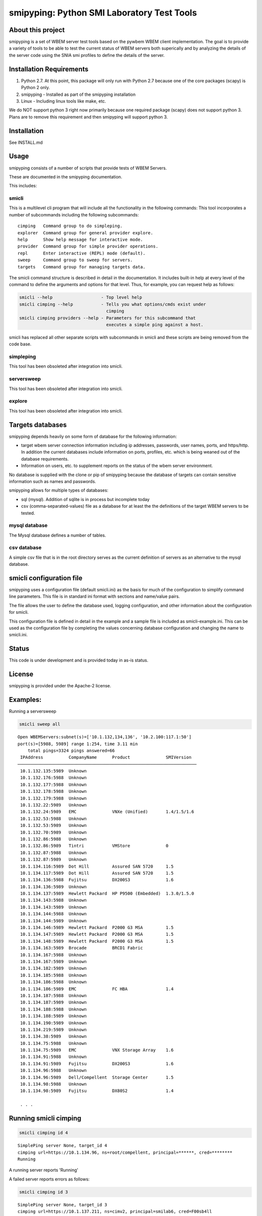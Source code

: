 smipyping: Python SMI Laboratory Test Tools
===========================================

About this project
------------------

smipyping is a set of WBEM server test tools based on the pywbem WBEM
client implementation. The goal is to provide a variety of tools to be
able to test the current status of WBEM servers both superically and by
analyzing the details of the server code using the SNIA smi profiles to
define the details of the server.

Installation Requirements
-------------------------

1. Python 2.7. At this point, this package will only run with Python 2.7 because
   one of the core packages (scapy) is Python 2 only.

2. smipyping - Installed as part of the smipyping installation

3. Linux - Including linux tools like make, etc.

We do NOT support python 3 right now primarily because one required package
(scapy) does not support python 3. Plans are to remove this requirement and
then smipyping will support python 3.

Installation
------------

See INSTALL.md

Usage
-----

smipyping consists of a number of scripts that provide tests of WBEM Servers.

These are documented in the smipyping documentation.

This includes:

smicli
^^^^^^

This is a multilevel cli program that will include all the functionality
in the following commands: This tool incorporates a number of subcommands
including the following subcommands:

::

    cimping   Command group to do simpleping.
    explorer  Command group for general provider explore.
    help      Show help message for interactive mode.
    provider  Command group for simple provider operations.
    repl      Enter interactive (REPL) mode (default).
    sweep     Command group to sweep for servers.
    targets   Command group for managing targets data.

The smicli command structure is described in detail in the documentation.
It includes built-in help at every level of the command to define the arguments
and options for that level. Thus, for example, you can request help as follows:

.. code-block:: bash

    smicli --help                   - Top level help
    smicli cimping --help           - Tells you what options/cmds exist under
                                      cimping
    smicli cimping providers --help - Parameters for this subcommand that
                                      executes a simple ping against a host.

smicli has replaced all other separate scripts with subcommands in smicli and
these scripts are being removed from the code base.

simpleping
^^^^^^^^^^

This tool has been obsoleted after integration into smicli.


serversweep
^^^^^^^^^^^

This tool has been obsoleted after integration into smicli.


explore
^^^^^^^

This tool has been obsoleted after integration into smicli.



Targets databases
-----------------

smipyping depends heavily on some form of database for the following
information:

* target wbem server connection information  including ip addresses,
  passwords, user names, ports, and https/http. In addition the current
  databases include information on ports,  profiles, etc. which is being
  weaned out of the database requirements.

* Information on users, etc. to supplement reports on the status of the
  wbem server environment.

No database is supplied with the clone or pip of smipyping because the
database of targets can contain sensitive information such as names and
passwords.


smipyping allows for multiple types of databases:

* sql (mysql). Addition of sqlite is in process but incomplete today
* csv (comma-separated-values) file as a database for at least the the
  definitions of the target WBEM servers to be tested.

mysql database
^^^^^^^^^^^^^^

The Mysql database defines a number of tables.


csv database
^^^^^^^^^^^^
A simple csv file that is in the root directory serves as the current definition
of servers as an alternative to the mysql database.

smicli configuration file
-------------------------

smipyping uses a configuration file (default smicli.ini) as the basis for
much of the configuration to simplify command line parameters.  This file is
in standard ini format with sections and name/value pairs.

The file allows the user to define the database used, logging configuration,
and other information about the configuration for smicli.

This configuration file is defined in detail in the example and a sample
file is included as smicli-example.ini.  This can be used as the configuration
file by completing the values concerning database configuration and changing
the name to smicli.ini.


Status
------

This code is under development and is provided today in as-is status.


License
-------

smipyping is provided under the Apache-2 license.

Examples:
---------

Running a serversweep

.. code-block:: bash

    smicli sweep all

::

    Open WBEMServers:subnet(s)=['10.1.132,134,136', '10.2.100:117.1:50']
    port(s)=[5988, 5989] range 1:254, time 3.11 min
        total pings=3324 pings answered=66
     IPAddress          CompanyName      Product              SMIVersion
    ──────────────────────────────────────────────────────────────────────
     10.1.132.135:5989  Unknown
     10.1.132.176:5988  Unknown
     10.1.132.177:5988  Unknown
     10.1.132.178:5988  Unknown
     10.1.132.179:5988  Unknown
     10.1.132.22:5989   Unknown
     10.1.132.24:5989   EMC              VNXe (Unified)       1.4/1.5/1.6
     10.1.132.53:5988   Unknown
     10.1.132.53:5989   Unknown
     10.1.132.70:5989   Unknown
     10.1.132.86:5988   Unknown
     10.1.132.86:5989   Tintri           VMStore              0
     10.1.132.87:5988   Unknown
     10.1.132.87:5989   Unknown
     10.1.134.116:5989  Dot Hill         Assured SAN 5720     1.5
     10.1.134.117:5989  Dot Hill         Assured SAN 5720     1.5
     10.1.134.136:5988  Fujitsu          DX200S3              1.6
     10.1.134.136:5989  Unknown
     10.1.134.137:5989  Hewlett Packard  HP P9500 (Embedded)  1.3.0/1.5.0
     10.1.134.143:5988  Unknown
     10.1.134.143:5989  Unknown
     10.1.134.144:5988  Unknown
     10.1.134.144:5989  Unknown
     10.1.134.146:5989  Hewlett Packard  P2000 G3 MSA         1.5
     10.1.134.147:5989  Hewlett Packard  P2000 G3 MSA         1.5
     10.1.134.148:5989  Hewlett Packard  P2000 G3 MSA         1.5
     10.1.134.163:5989  Brocade          BRCD1 Fabric
     10.1.134.167:5988  Unknown
     10.1.134.167:5989  Unknown
     10.1.134.182:5989  Unknown
     10.1.134.185:5988  Unknown
     10.1.134.186:5988  Unknown
     10.1.134.186:5989  EMC              FC HBA               1.4
     10.1.134.187:5988  Unknown
     10.1.134.187:5989  Unknown
     10.1.134.188:5988  Unknown
     10.1.134.188:5989  Unknown
     10.1.134.190:5989  Unknown
     10.1.134.219:5989  Unknown
     10.1.134.38:5989   Unknown
     10.1.134.75:5988   Unknown
     10.1.134.75:5989   EMC              VNX Storage Array    1.6
     10.1.134.91:5988   Unknown
     10.1.134.91:5989   Fujitsu          DX200S3              1.6
     10.1.134.96:5988   Unknown
     10.1.134.96:5989   Dell/Compellent  Storage Center       1.5
     10.1.134.98:5988   Unknown
     10.1.134.98:5989   Fujitsu          DX80S2               1.4

     . . .

Running smicli cimping
----------------------

.. code-block:: bash

    smicli cimping id 4

::

    SimplePing server None, target_id 4
    cimping url=https://10.1.134.96, ns=root/compellent, principal=******, cred=********
    Running

A running server reports 'Running'

A failed server reports errors as follows:

.. code-block:: bash

    smicli cimping id 3

::

    SimplePing server None, target_id 3
    cimping url=https://10.1.137.211, ns=cimv2, principal=smilab6, cred=F00sb4ll
    https://10.1.137.211 Error Response, Exit code 4 TimeoutError The client timed out and closed the socket after 11s.


Running smicli explorer
-----------------------

.. code-block:: bash

    smicli explorer id 4

::

     Server Basic Information
     Id  Url                  Brand  Company          Product         Vers  SMI Profiles  Interop_ns  Status   time
    ──────────────────────────────────────────────────────────────────────────────────────────────────────────────────
     04  https://10.1.134.96         Dell/Compellent  Storage Center                                  PyWBMEr  0.40 s


.. code-block:: bash

    smicli explorer id 3

::

    Server Basic Information
     Id  Url                   Brand  Company  Product  Vers  SMI Profiles  Interop_ns  Status   time
    ────────────────────────────────────────────────────────────────────────────────────────────────────
     03  https://10.1.137.211         Cisco    DCNM                                     PyWBMEr  7.60 s



